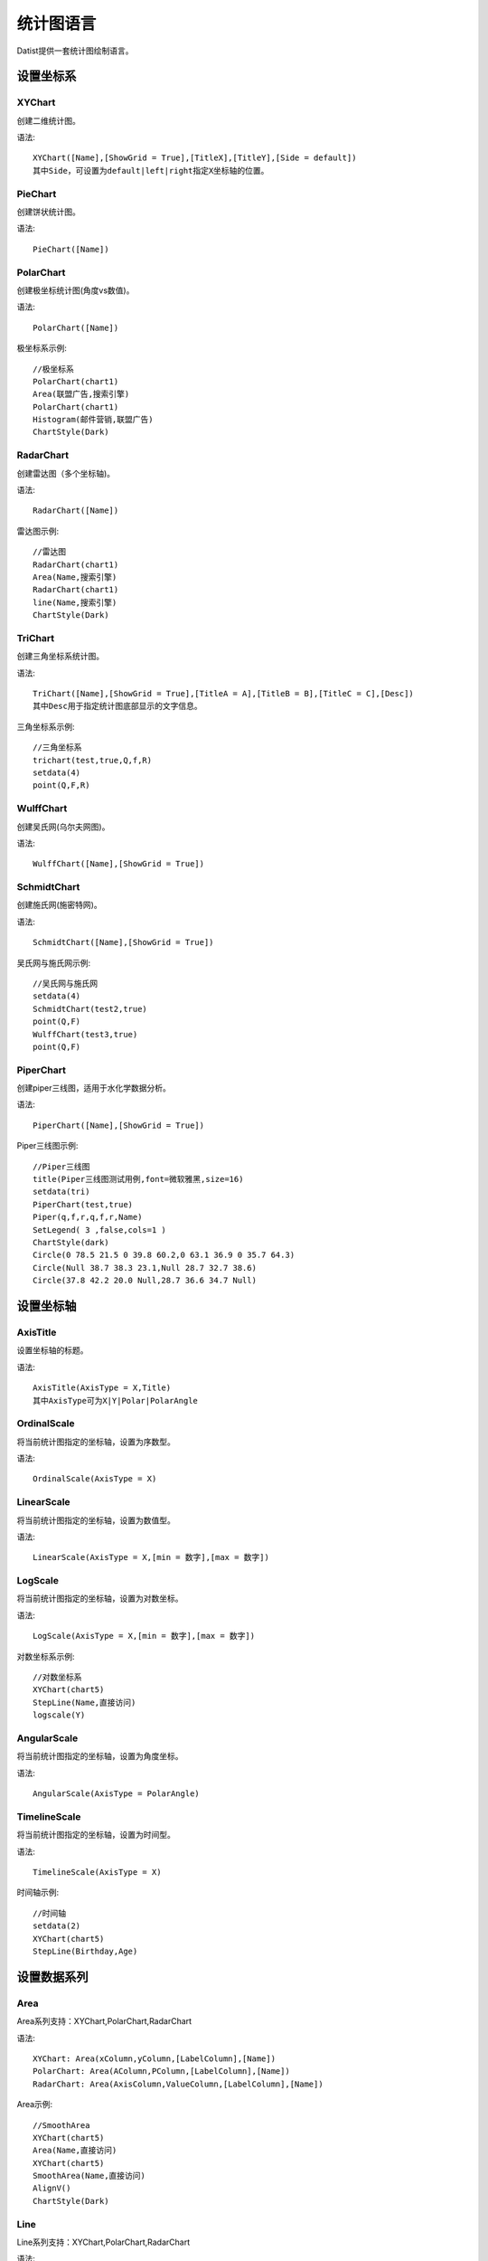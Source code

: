 ﻿.. ChartLanguage
 
统计图语言
====================================
Datist提供一套统计图绘制语言。 

设置坐标系
-----------------------------------

**XYChart**
^^^^^^^^^^^^^^^^^^^^^^^^^^^^^^^^^^^

创建二维统计图。

语法::

    XYChart([Name],[ShowGrid = True],[TitleX],[TitleY],[Side = default])
    其中Side，可设置为default|left|right指定X坐标轴的位置。

**PieChart**
^^^^^^^^^^^^^^^^^^^^^^^^^^^^^^^^^^^

创建饼状统计图。

语法::

    PieChart([Name])


**PolarChart**
^^^^^^^^^^^^^^^^^^^^^^^^^^^^^^^^^^^

创建极坐标统计图(角度vs数值)。

语法::

    PolarChart([Name])
	

极坐标系示例::
	
    //极坐标系
    PolarChart(chart1)
    Area(联盟广告,搜索引擎)
    PolarChart(chart1)
    Histogram(邮件营销,联盟广告)
    ChartStyle(Dark)
      
.. figure:: ChartImages/Chart9.png
    :align: center
    :figwidth: 90% 
    :name: plate		  


**RadarChart**
^^^^^^^^^^^^^^^^^^^^^^^^^^^^^^^^^^^

创建雷达图（多个坐标轴)。

语法::

    RadarChart([Name])

雷达图示例::	
	
    //雷达图
    RadarChart(chart1)
    Area(Name,搜索引擎)
    RadarChart(chart1)
    line(Name,搜索引擎)
    ChartStyle(Dark)
      
.. figure:: ChartImages/Chart8.png
    :align: center
    :figwidth: 90% 
    :name: plate		  

	
**TriChart**
^^^^^^^^^^^^^^^^^^^^^^^^^^^^^^^^^^^

创建三角坐标系统计图。

语法::

    TriChart([Name],[ShowGrid = True],[TitleA = A],[TitleB = B],[TitleC = C],[Desc])
    其中Desc用于指定统计图底部显示的文字信息。
	
三角坐标系示例::
	  
    //三角坐标系
    trichart(test,true,Q,f,R)
    setdata(4)
    point(Q,F,R)
    
.. figure:: ChartImages/Chart10.png
    :align: center
    :figwidth: 90% 
    :name: plate		

**WulffChart**
^^^^^^^^^^^^^^^^^^^^^^^^^^^^^^^^^^^

创建吴氏网(乌尔夫网图)。

语法::

    WulffChart([Name],[ShowGrid = True])
	
**SchmidtChart**
^^^^^^^^^^^^^^^^^^^^^^^^^^^^^^^^^^^

创建施氏网(施密特网)。

语法::

    SchmidtChart([Name],[ShowGrid = True]) 
	
吴氏网与施氏网示例::
  
    //吴氏网与施氏网
    setdata(4)
    SchmidtChart(test2,true)
    point(Q,F)
    WulffChart(test3,true)
    point(Q,F)
    
.. figure:: ChartImages/Chart11.png
    :align: center
    :figwidth: 90% 
    :name: plate 
    
**PiperChart**
^^^^^^^^^^^^^^^^^^^^^^^^^^^^^^^^^^^

创建piper三线图，适用于水化学数据分析。

语法::

    PiperChart([Name],[ShowGrid = True]) 

Piper三线图示例::
	
    //Piper三线图
    title(Piper三线图测试用例,font=微软雅黑,size=16)
    setdata(tri) 
    PiperChart(test,true)
    Piper(q,f,r,q,f,r,Name) 
    SetLegend( 3 ,false,cols=1 )
    ChartStyle(dark) 
    Circle(0 78.5 21.5 0 39.8 60.2,0 63.1 36.9 0 35.7 64.3)
    Circle(Null 38.7 38.3 23.1,Null 28.7 32.7 38.6)
    Circle(37.8 42.2 20.0 Null,28.7 36.6 34.7 Null)
    
.. figure:: ChartImages/Chart12.png
    :align: center
    :figwidth: 90% 
    :name: plate		
	
	
设置坐标轴
-----------------------------------
 
**AxisTitle**
^^^^^^^^^^^^^^^^^^^^^^^^^^^^^^^^^^^

设置坐标轴的标题。

语法::

    AxisTitle(AxisType = X,Title)
    其中AxisType可为X|Y|Polar|PolarAngle

**OrdinalScale**
^^^^^^^^^^^^^^^^^^^^^^^^^^^^^^^^^^^

将当前统计图指定的坐标轴，设置为序数型。

语法::

    OrdinalScale(AxisType = X)
	

**LinearScale**
^^^^^^^^^^^^^^^^^^^^^^^^^^^^^^^^^^^

将当前统计图指定的坐标轴，设置为数值型。

语法::

    LinearScale(AxisType = X,[min = 数字],[max = 数字])

**LogScale**
^^^^^^^^^^^^^^^^^^^^^^^^^^^^^^^^^^^

将当前统计图指定的坐标轴，设置为对数坐标。

语法::

    LogScale(AxisType = X,[min = 数字],[max = 数字])

对数坐标系示例:: 	
	
    //对数坐标系
    XYChart(chart5)
    StepLine(Name,直接访问)
    logscale(Y)
    
.. figure:: ChartImages/Chart20.png
    :align: center
    :figwidth: 90% 
    :name: plate		

	
**AngularScale**
^^^^^^^^^^^^^^^^^^^^^^^^^^^^^^^^^^^

将当前统计图指定的坐标轴，设置为角度坐标。

语法::

    AngularScale(AxisType = PolarAngle)
 

**TimelineScale**
^^^^^^^^^^^^^^^^^^^^^^^^^^^^^^^^^^^

将当前统计图指定的坐标轴，设置为时间型。

语法::

    TimelineScale(AxisType = X)
	
时间轴示例::
	
    //时间轴
    setdata(2)
    XYChart(chart5)
    StepLine(Birthday,Age)     
	
.. figure:: ChartImages/Chart21.png
    :align: center
    :figwidth: 90% 
    :name: plate		
	
设置数据系列
-----------------------------------

**Area**
^^^^^^^^^^^^^^^^^^^^^^^^^^^^^^^^^^^

Area系列支持：XYChart,PolarChart,RadarChart

语法::

    XYChart: Area(xColumn,yColumn,[LabelColumn],[Name])
    PolarChart: Area(AColumn,PColumn,[LabelColumn],[Name])
    RadarChart: Area(AxisColumn,ValueColumn,[LabelColumn],[Name])
 
Area示例::	

    //SmoothArea
    XYChart(chart5)
    Area(Name,直接访问)
    XYChart(chart5)
    SmoothArea(Name,直接访问)
    AlignV()
    ChartStyle(Dark)

.. figure:: ChartImages/Chart3.png
    :align: center
    :figwidth: 90% 
    :name: plate	

**Line**
^^^^^^^^^^^^^^^^^^^^^^^^^^^^^^^^^^^

Line系列支持：XYChart,PolarChart,RadarChart

语法::

    XYChart: Line(xColumn,yColumn,[LabelColumn],[Name])
    PolarChart: Line(AColumn,PColumn,[LabelColumn],[Name])
    RadarChart: Line(AxisColumn,ValueColumn,[LabelColumn],[Name])

**Point**
^^^^^^^^^^^^^^^^^^^^^^^^^^^^^^^^^^^

Point系列支持：XYChart,PolarChart,TriChart,SchmidtChart,WulffChart

语法::

    XYChart: Point(xColumn,yColumn,[LabelColumn],[Name])
    PolarChart: Point(AColumn,PColumn,[LabelColumn],[Name])
    TriChart: Point(AColumn,BColumn,CColumn,[LabelColumn],[Name])
    SchmidtChart: Point(rColumn,aColumn,[LabelColumn],[Name])
    WulffChart: Point(rColumn,aColumn,[LabelColumn],[Name])
	
点系列示例::

    //点系列
    Title(散点图测试)
    XYChart(chart2) 
    point(邮件营销,搜索引擎,name="搜索引擎")
    point(搜索引擎,邮件营销,name="邮件营销")

.. figure:: ChartImages/Chart1.png
    :align: center
    :figwidth: 90% 
    :name: plate
	
**Bar**
^^^^^^^^^^^^^^^^^^^^^^^^^^^^^^^^^^^

Bar系列支持：XYChart

语法::

    Bar(xColumn,yColumn,[LabelColumn],[Name])
  	
多个系列示例::
	
    //多个系列
    Setdata(1)
    XYChart(chart2)
    AxisTitle(x,一周的广告收入)
    AxisTitle(y,访问率)
    Bar(Name,联盟广告)
    Bar(Name,视频广告)
    Bar(Name,直接访问)

.. figure:: ChartImages/Chart2.png
    :align: center
    :figwidth: 90% 
    :name: plate	

**CountBar**
^^^^^^^^^^^^^^^^^^^^^^^^^^^^^^^^^^^

CountBar系列,对散列数据分组计数，给制条形图支持：XYChart

语法::

    CountBar(LabelColumn,[Name])

**Box**
^^^^^^^^^^^^^^^^^^^^^^^^^^^^^^^^^^^

误差统计图，支持：XYChart

语法::

    Box(ValueColumn,[groupColumn],[Name])
	
误差统计图示例::		
	
    //误差统计图
    XYChart(chart1)
    Box(搜索引擎,Name)
    XYChart(chart2)
    Box(搜索引擎) 

.. figure:: ChartImages/Chart5.png
    :align: center
    :figwidth: 90% 
    :name: plate	

**Histogram**
^^^^^^^^^^^^^^^^^^^^^^^^^^^^^^^^^^^

Histogram系列支持：XYChart,PolarChart

语法::

    Histogram(ValueColumn,[Name])
	
Histogram与玫瑰花图示例::	
    
    //Histogram与玫瑰花图
    XYChart(chart2)
    Histogram(邮件营销,联盟广告)
    PolarChart(chart1)
    Histogram(邮件营销,联盟广告)
    ChartStyle(Dark) 
	
.. figure:: ChartImages/Chart6.png
    :align: center
    :figwidth: 90% 
    :name: plate		

**Pie**
^^^^^^^^^^^^^^^^^^^^^^^^^^^^^^^^^^^

饼图系列支持：PieChart

语法::

    Pie(LabelColumn,ValueColumn,[Name])

**Ring**
^^^^^^^^^^^^^^^^^^^^^^^^^^^^^^^^^^^

Ring系列支持：PieChart

语法::

    Ring(LabelColumn,ValueColumn,[Name])
	
饼图示例::	
   
    //饼图
    PieChart(pie1)
    Pie(Name,直接访问)
    PieChart(pie2)
    Ring(Name,直接访问) 
  
.. figure:: ChartImages/Chart7.png
    :align: center
    :figwidth: 90% 
    :name: plate	

**SmoothArea**
^^^^^^^^^^^^^^^^^^^^^^^^^^^^^^^^^^^

SmoothArea系列支持：XYChart

语法::

    SmoothArea(xColumn,yColumn,[LabelColumn],[Name])

**SmoothLine**
^^^^^^^^^^^^^^^^^^^^^^^^^^^^^^^^^^^

SmoothLine系列支持：XYChart

语法::

    SmoothLine(xColumn,yColumn,[LabelColumn],[Name])

**StepLine**
^^^^^^^^^^^^^^^^^^^^^^^^^^^^^^^^^^^

StepLine系列支持：XYChart

语法::

    StepLine(xColumn,yColumn,[LabelColumn],[Name])
 
StepLine示例::		
	
    //StepLine
    XYChart(chart5)
    Linearscale(y,0,400)
    StepLine(Name,直接访问)

.. figure:: ChartImages/Chart4.png
    :align: center
    :figwidth: 90% 
    :name: plate	

**Piper**
^^^^^^^^^^^^^^^^^^^^^^^^^^^^^^^^^^^

Piper系列支持：PiperChart

语法::

    Piper(MgColumn,CaColumn,NaColumn,SO4Column,CO3Column,ClColumn,[LabelColumn],[Name])

绘图命令
-----------------------------------

绘图命令，可以通过鼠标交互式绘图来自动创建。注意，不同的坐标系下点的坐标编码方式不同。

**Rect**
^^^^^^^^^^^^^^^^^^^^^^^^^^^^^^^^^^^

绘制矩形

语法::

    Rect(pointA,pointB)
	
**Circle**
^^^^^^^^^^^^^^^^^^^^^^^^^^^^^^^^^^^

绘制椭圆

语法::

    Circle(CenterPoint,SidePoint)

**Ellipse**
^^^^^^^^^^^^^^^^^^^^^^^^^^^^^^^^^^^

绘制椭圆

语法::

    Ellipse(pointA,pointB)
	
	
**Polyline**
^^^^^^^^^^^^^^^^^^^^^^^^^^^^^^^^^^^

绘制折线

语法::

    Polyline(pointA,pointB,pointC...)

**Curve**
^^^^^^^^^^^^^^^^^^^^^^^^^^^^^^^^^^^

绘制曲线

语法::

    Curve(pointA,pointB,pointC...)


**Label**
^^^^^^^^^^^^^^^^^^^^^^^^^^^^^^^^^^^

添加标记 

语法::

    Label(Text,point[,Pos])
    其中Pos为Center(默认),LeftTop,LeftMiddle,LeftBottom,CenterTop,CenterBottom,RightTop,RightMiddle,RightBottom
    Pos也可以通过相应的序号来设置。

**Image**
^^^^^^^^^^^^^^^^^^^^^^^^^^^^^^^^^^^

加载背景图片

语法::

    Image(File)


页面布局
-----------------------------------

**AlignGrid**
^^^^^^^^^^^^^^^^^^^^^^^^^^^^^^^^^^^

网格布局所有统计图。

语法::

    AlignGrid([margin = 1],[gap = 5])
    其中margin指定页边距，gap指定图与图之间的间隔
	
网格局器示例:: 
	
    //网格局器
    XYChart(chart1)
    AxisTitle(y,联盟广告)
    Bar(Name,联盟广告)
    XYChart(chart2)
    AxisTitle(y,直接访问)
    area(Name,直接访问)
    XYChart(chart3)
    AxisTitle(y,直接访问)
    StepLine(Name,直接访问)
    XYChart(chart4)
    AxisTitle(y,搜索引擎)
    smoothline(Name,搜索引擎)
    ChartStyle(Dark)
    AlignGrid()
    	
.. figure:: ChartImages/Chart17.png
    :align: center
    :figwidth: 90% 
    :name: plate	
 
**AlignH**
^^^^^^^^^^^^^^^^^^^^^^^^^^^^^^^^^^^

左右布局所有统计图。

语法::

    AlignH([margin = 1],[gap = 5])
	
水平布局器示例::
	
    //水平布局器
    setdata(1)
    XYChart(chart2,side=right)
    AxisTitle(y,联盟广告)
    Bar(Name,联盟广告)
    XYChart(chart2,side=left)
    AxisTitle(y,直接访问)
    Bar(Name,直接访问)
    ChartStyle(Dark)
    AlignH()
	
.. figure:: ChartImages/Chart13.png
    :align: center
    :figwidth: 90% 
    :name: plate	
	
**AlignV**
^^^^^^^^^^^^^^^^^^^^^^^^^^^^^^^^^^^

上下布局所有统计图。

语法::

    AlignV([margin = 1],[gap = 5])
	
垂直局器示例::   

    //垂直局器
    XYChart(chart1)
    AxisTitle(y,联盟广告)
    Bar(Name,联盟广告)
    XYChart(chart2)
    AxisTitle(y,直接访问)
    area(Name,直接访问)
    XYChart(chart3)
    AxisTitle(y,直接访问)
    StepLine(Name,直接访问)
    XYChart(chart4)
    AxisTitle(y,搜索引擎)
    smoothline(Name,搜索引擎)
    ChartStyle(Dark)
    AlignV()
		
.. figure:: ChartImages/Chart14.png
    :align: center
    :figwidth: 90% 
    :name: plate		
	
**AlignLeft**
^^^^^^^^^^^^^^^^^^^^^^^^^^^^^^^^^^^

┠型布局所有统计图。

语法::

    AlignLeft([margin = 1],[gap = 5])
	
左布局器示例::    
   
    //左布局器
    XYChart(chart1,left)
    AxisTitle(y,访问率)
    Bar(Name,联盟广告)
    XYChart(chart2)
    area(Name,直接访问)
    XYChart(chart3)
    StepLine(Name,直接访问)
    XYChart(chart4)
    smoothline(Name,搜索引擎)
    ChartStyle(Dark)
    Alignleft()
 
.. figure:: ChartImages/Chart15.png
    :align: center
    :figwidth: 90% 
    :name: plate	

	
**AlignRight**
^^^^^^^^^^^^^^^^^^^^^^^^^^^^^^^^^^^

┫型布局所有统计图。

语法::

    AlignRight([margin = 1],[gap = 5])

右布局器示例:: 
 
    //右布局器
    XYChart(chart1)
    AxisTitle(y,访问率)
    Bar(Name,联盟广告)
    XYChart(chart2)
    area(Name,直接访问)
    XYChart(chart2)
    StepLine(Name,直接访问)
    PolarChart(chart1)
    Area(邮件营销,搜索引擎)
    ChartStyle(Dark)
    AlignRight()
    
.. figure:: ChartImages/Chart16.png
    :align: center
    :figwidth: 90% 
    :name: plate	
	
其它设置
-----------------------------------

**Title**
^^^^^^^^^^^^^^^^^^^^^^^^^^^^^^^^^^^

设置统计图的标题。

语法::

    Title(Text,[Pos = Left],[Font = 宋体],[Size = 16])
	其中Pos，可设置为Left、Center、Right

**SetChart**
^^^^^^^^^^^^^^^^^^^^^^^^^^^^^^^^^^^

将指定名称的统计图设置为当前统计图。

语法::

    SetChart(Name)

**SetData**
^^^^^^^^^^^^^^^^^^^^^^^^^^^^^^^^^^^

当有多个数据源时，切换当前用于绘图的数据表；tableId从1开始计数。

语法::

    SetData(Name|tableId)
	
多个数据源示例:: 
	
    //多个数据源
    XYChart(chart2,left)
    AxisTitle(x,一周的广告收入)
    AxisTitle(y,访问率)
    Bar(Name,联盟广告,Name=联盟广告)
    Bar(Name,视频广告,Name=视频广告)
    Bar(Name,直接访问,Name=直接访问)
    setdata(2)
    PieChart(饼图)
    Pie(Name,age)
    setdata(广告访问)
    XYChart(chart5)
    StepLine(Name,邮件营销)
    PolarChart(chart1)
    Area(联盟广告,搜索引擎)
    ChartStyle(dark)
    AlignRight()
    
.. figure:: ChartImages/Chart19.png
    :align: center
    :figwidth: 90% 
    :name: plate	

**ChartStyle**
^^^^^^^^^^^^^^^^^^^^^^^^^^^^^^^^^^^

设置统计图的界面样式。

语法::

    ChartStyle([style = Default],[margin = 15])
    其中style，支持default、Paper、Light、Dark。
    在数据专家系统的ChartEx目录下，用户可以编制（.json）文件对统计图的界面式进行扩展，可参考test.json文件。

**SetLegend**
^^^^^^^^^^^^^^^^^^^^^^^^^^^^^^^^^^^

设置图例样式。

语法::

    SetLegend([Pos = LeftTop],[dock = True],[Rows = -1],[Cols = -1])
    其中Pos为Center(默认),LeftTop,LeftMiddle,LeftBottom,CenterTop,CenterBottom,RightTop,RightMiddle,RightBottom
    Pos也可以通过相应的序号来设置。
	
**Export**
^^^^^^^^^^^^^^^^^^^^^^^^^^^^^^^^^^^

导出图像

语法::

    Export(File)

	
扩展统计图
-----------------------------------

用户可以使用统计图语言定制统计图，对系统进行扩展。扩展统计图以.cht为后缀，位于数据专家系统的ChartEx目录下，可参考Clasolite.cht。
也可以将其添加到Chart.cfg文件中，将扩展统计图添加到【统计图节点】的列表中。

**Clasolite**
^^^^^^^^^^^^^^^^^^^^^^^^^^^^^^^^^^^

碎屑岩三角分类图解，一个扩展统计图的示例。

语法::

    Clasolite()

扩展图形示例::
	
    //扩展图形
    Clasolite()
    setdata(4)
    point(Q,F,R)

.. figure:: ChartImages/Chart22.png
    :align: center
    :figwidth: 90% 
    :name: plate	

